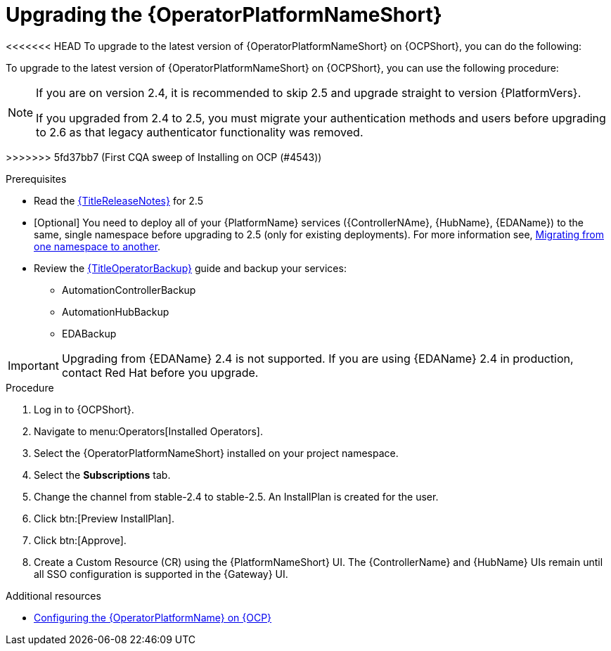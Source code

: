 :_mod-docs-content-type: PROCEDURE

[id="upgrading-operator_{context}"]

= Upgrading the {OperatorPlatformNameShort}

<<<<<<< HEAD
To upgrade to the latest version of {OperatorPlatformNameShort} on {OCPShort}, you can do the following:
=======
[role="_abstract"]

To upgrade to the latest version of {OperatorPlatformNameShort} on {OCPShort}, you can use the following procedure:

[NOTE]
====
If you are on version 2.4, it is recommended to skip 2.5 and upgrade straight to version {PlatformVers}. 

If you upgraded from 2.4 to 2.5, you must migrate your authentication methods and users before upgrading to 2.6 as that legacy authenticator functionality was removed.
====
>>>>>>> 5fd37bb7 (First CQA sweep of Installing on OCP (#4543))

.Prerequisites 

* Read the link:{URLReleaseNotes}[{TitleReleaseNotes}] for 2.5 

* [Optional] You need to deploy all of your {PlatformName} services ({ControllerNAme}, {HubName}, {EDAName}) to the same, single namespace before upgrading to 2.5 (only for existing deployments). For more information see, link:https://access.redhat.com/solutions/7092056[Migrating from one namespace to another].
* Review the link:{URLOperatorBackup}[{TitleOperatorBackup}] guide and backup your services:
** AutomationControllerBackup
** AutomationHubBackup
** EDABackup 

[IMPORTANT]
====
Upgrading from {EDAName} 2.4 is not supported. If you are using {EDAName} 2.4 in production, contact Red{nbsp}Hat before you upgrade.
====

.Procedure
. Log in to {OCPShort}.
. Navigate to menu:Operators[Installed Operators].
. Select the {OperatorPlatformNameShort} installed on your project namespace.
. Select the *Subscriptions* tab.
. Change the channel from stable-2.4 to stable-2.5. An InstallPlan is created for the user.
. Click btn:[Preview InstallPlan].
. Click btn:[Approve].
. Create a Custom Resource (CR) using the {PlatformNameShort} UI. The {ControllerName} and {HubName} UIs remain until all SSO configuration is supported in the {Gateway} UI.

[role="_additional-resources"]
.Additional resources

* link:{BaseURL}/red_hat_ansible_automation_platform/{PlatformVers}/html-single/installing_on_openshift_container_platform/index#configure-aap-operator_operator-platform-doc[Configuring the {OperatorPlatformName} on {OCP}]
